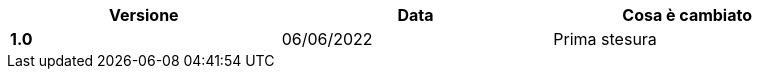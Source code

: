 [width="95%",cols=",,",align="center",options="header"]
|===
^.^|Versione ^.^|Data ^.^|Cosa è cambiato
s| 1.0 | 06/06/2022 | Prima stesura
|===
